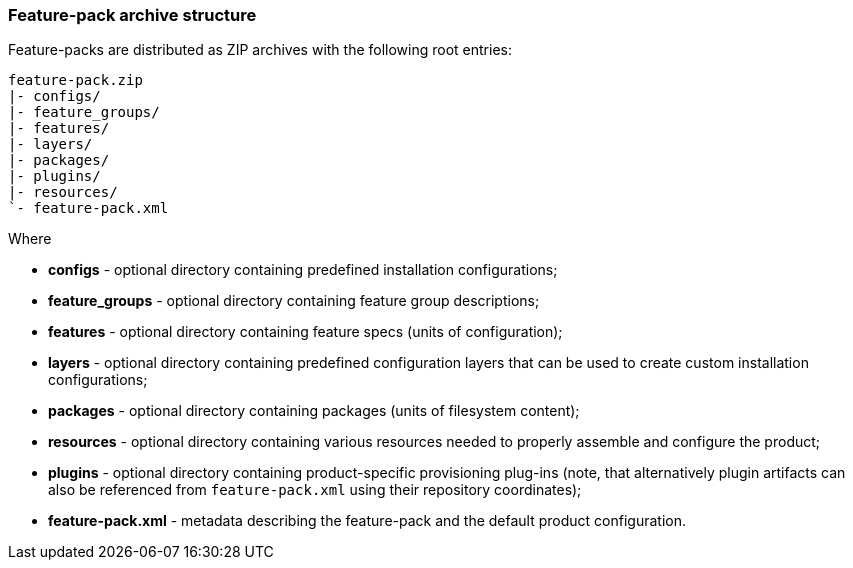 ### Feature-pack archive structure

Feature-packs are distributed as ZIP archives with the following root entries:

[options="nowrap"]
 feature-pack.zip
 |- configs/
 |- feature_groups/
 |- features/
 |- layers/
 |- packages/
 |- plugins/
 |- resources/
 `- feature-pack.xml

Where

* *configs* - optional directory containing predefined installation configurations;

* *feature_groups* - optional directory containing feature group descriptions;

* *features* - optional directory containing feature specs (units of configuration);

* *layers* - optional directory containing predefined configuration layers that can be used to create custom installation configurations;

* *packages* - optional directory containing packages (units of filesystem content);

* *resources* - optional directory containing various resources needed to properly assemble and configure the product;

* *plugins* - optional directory containing product-specific provisioning plug-ins (note, that alternatively plugin artifacts can also be referenced from `feature-pack.xml` using their repository coordinates);

* *feature-pack.xml* - metadata describing the feature-pack and the default product configuration.
